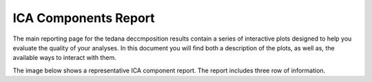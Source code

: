 ICA Components Report
=====================

The main reporting page for the tedana deccmposition results contain a series
of interactive plots designed to help you evaluate the quality of your
analyses. In this document you will find both a description of the plots, as
well as, the available ways to interact with them.

The image below shows a representative ICA component report. The report
includes three row of information.




